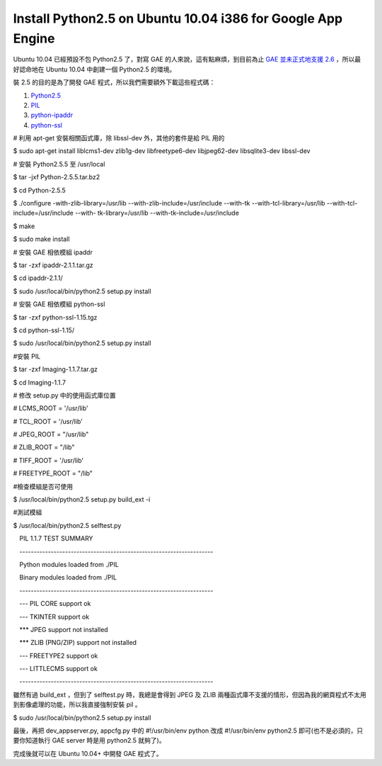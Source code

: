 Install Python2.5 on Ubuntu 10.04 i386 for Google App Engine
================================================================================

Ubuntu 10.04 已經預設不包 Python2.5 了，對寫 GAE 的人來說，這有點麻煩，到目前為止 `GAE 並未正式地支援 2.6`_
，所以最好認命地在 Ubuntu 10.04 中創建一個 Python2.5 的環境。




裝 2.5 的目的是為了開發 GAE 程式，所以我們需要額外下載這些程式碼：

1.  `Python2.5`_
2.  `PIL`_
3.  `python-ipaddr`_
4.  `python-ssl`_

# 利用 apt-get 安裝相關函式庫，除 libssl-dev 外，其他的套件是給 PIL 用的

$ sudo apt-get install liblcms1-dev zlib1g-dev libfreetype6-dev libjpeg62-dev
libsqlite3-dev libssl-dev




# 安裝 Python2.5.5 至 /usr/local

$ tar -jxf Python-2.5.5.tar.bz2

$ cd Python-2.5.5

$ ./configure -with-zlib-library=/usr/lib --with-zlib-include=/usr/include
--with-tk --with-tcl-library=/usr/lib --with-tcl-include=/usr/include --with-
tk-library=/usr/lib --with-tk-include=/usr/include

$ make

$ sudo make install




# 安裝 GAE 相依模組 ipaddr

$ tar -zxf ipaddr-2.1.1.tar.gz

$ cd ipaddr-2.1.1/

$ sudo /usr/local/bin/python2.5 setup.py install




# 安裝 GAE 相依模組 python-ssl

$ tar -zxf python-ssl-1.15.tgz

$ cd python-ssl-1.15/

$ sudo /usr/local/bin/python2.5 setup.py install




#安裝 PIL

$ tar -zxf Imaging-1.1.7.tar.gz

$ cd Imaging-1.1.7

# 修改 setup.py 中的使用函式庫位置

# LCMS_ROOT = '/usr/lib'

# TCL_ROOT = '/usr/lib'

# JPEG_ROOT = "/usr/lib"

# ZLIB_ROOT = "/lib"

# TIFF_ROOT = '/usr/lib'

# FREETYPE_ROOT = "/lib"




#檢查模組是否可使用

$ /usr/local/bin/python2.5 setup.py build_ext -i

#測試模組

$ /usr/local/bin/python2.5 selftest.py

　PIL 1.1.7 TEST SUMMARY

　--------------------------------------------------------------------

　Python modules loaded from ./PIL

　Binary modules loaded from ./PIL

　--------------------------------------------------------------------

　--- PIL CORE support ok

　--- TKINTER support ok

　*** JPEG support not installed

　*** ZLIB (PNG/ZIP) support not installed

　--- FREETYPE2 support ok

　--- LITTLECMS support ok

　--------------------------------------------------------------------




雖然有過 build_ext ，但到了 selftest.py 時，我總是會得到 JPEG 及 ZLIB
兩種函式庫不支援的情形，但因為我的網頁程式不太用到影像處理的功能，所以我直接強制安裝 pil 。




$ sudo /usr/local/bin/python2.5 setup.py install




最後，再把 dev_appserver.py, appcfg.py 中的 #!/usr/bin/env python 改成 #!/usr/bin/env
python2.5 即可(也不是必須的，只要你知道執行 GAE server 時是用 python2.5 就夠了)。




完成後就可以在 Ubuntu 10.04+ 中開發 GAE 程式了。

.. _GAE 並未正式地支援 2.6:
    http://code.google.com/p/googleappengine/issues/detail?id=757
.. _Python2.5: http://www.python.org/
.. _PIL: http://www.pythonware.com/products/pil/
.. _python-ipaddr: http://code.google.com/p/ipaddr-py/
.. _python-ssl: http://pypi.python.org/pypi/ssl


.. author:: default
.. categories:: chinese
.. tags:: linux, python, google app engine, ubuntu
.. comments::